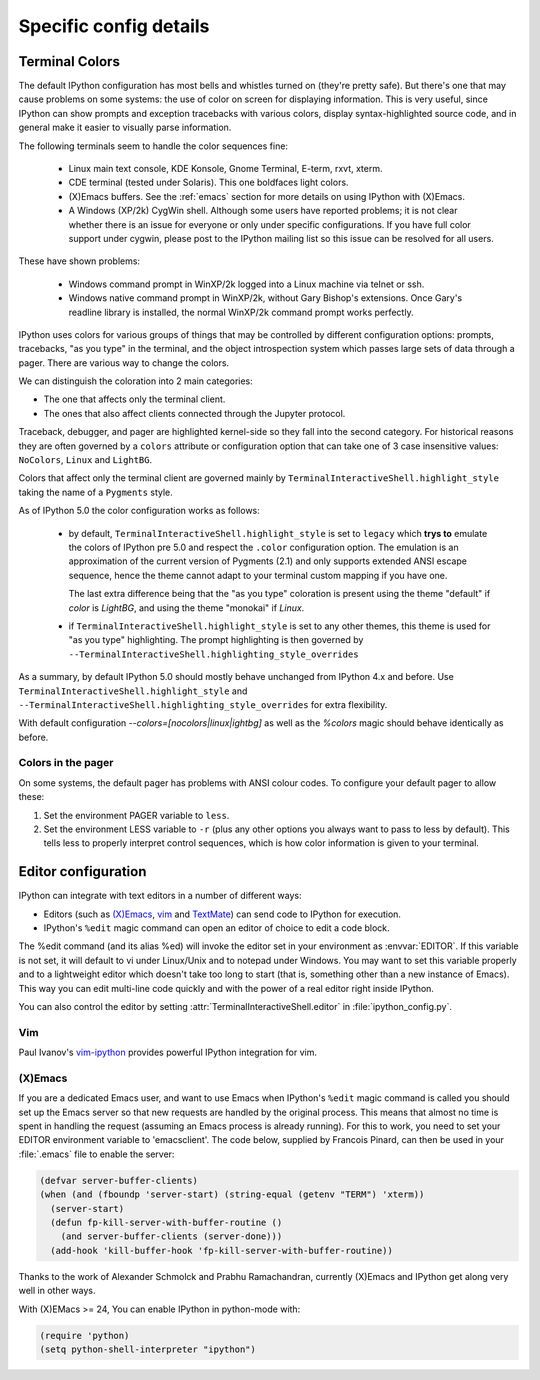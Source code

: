 =======================
Specific config details
=======================

.. _termcolour:

Terminal Colors
===============

The default IPython configuration has most bells and whistles turned on
(they're pretty safe). But there's one that may cause problems on some
systems: the use of color on screen for displaying information. This is
very useful, since IPython can show prompts and exception tracebacks
with various colors, display syntax-highlighted source code, and in
general make it easier to visually parse information.

The following terminals seem to handle the color sequences fine:

    * Linux main text console, KDE Konsole, Gnome Terminal, E-term,
      rxvt, xterm.
    * CDE terminal (tested under Solaris). This one boldfaces light colors.
    * (X)Emacs buffers. See the :ref:`emacs` section for more details on
      using IPython with (X)Emacs.
    * A Windows (XP/2k) CygWin shell. Although some users have reported
      problems; it is not clear whether there is an issue for everyone
      or only under specific configurations. If you have full color
      support under cygwin, please post to the IPython mailing list so
      this issue can be resolved for all users.

These have shown problems:

    * Windows command prompt in WinXP/2k logged into a Linux machine via
      telnet or ssh.
    * Windows native command prompt in WinXP/2k, without Gary Bishop's
      extensions. Once Gary's readline library is installed, the normal
      WinXP/2k command prompt works perfectly.

IPython uses colors for various groups of things that may be
controlled by different configuration options: prompts, tracebacks, "as
you type" in the terminal, and the object introspection system which
passes large sets of data through a pager. There are various way to
change the colors.

We can distinguish the coloration into 2 main categories:

- The one that affects only the terminal client.
- The ones that also affect clients connected through the Jupyter
  protocol.

Traceback, debugger, and pager are highlighted kernel-side so they fall
into the second category. For historical reasons they are often
governed by a ``colors`` attribute or configuration option that can
take one of 3 case insensitive values: ``NoColors``, ``Linux`` and
``LightBG``.

Colors that affect only the terminal client are governed mainly by
``TerminalInteractiveShell.highlight_style`` taking the name of a
``Pygments`` style.

As of IPython 5.0 the color configuration works as follows:

  - by default, ``TerminalInteractiveShell.highlight_style`` is set to
    ``legacy`` which **trys to** emulate the colors of IPython pre 5.0
    and respect the ``.color`` configuration option.
    The emulation is an approximation of the current version of Pygments
    (2.1) and only supports extended ANSI escape sequence, hence the
    theme cannot adapt to your terminal custom mapping if you have
    one.

    The last extra difference being that the "as you type" coloration
    is present using the theme "default" if `color` is `LightBG`, and
    using the theme "monokai" if `Linux`.

  - if ``TerminalInteractiveShell.highlight_style`` is set to any other
    themes, this theme is used for "as you type" highlighting. The
    prompt highlighting is then governed by
    ``--TerminalInteractiveShell.highlighting_style_overrides``

As a summary, by default IPython 5.0 should mostly behave unchanged
from IPython 4.x and before. Use
``TerminalInteractiveShell.highlight_style`` and
``--TerminalInteractiveShell.highlighting_style_overrides`` for extra
flexibility.

With default configuration `--colors=[nocolors|linux|ightbg]` as well
as the `%colors` magic should behave identically as before.


Colors in the pager
-------------------

On some systems, the default pager has problems with ANSI colour codes.
To configure your default pager to allow these:

1. Set the environment PAGER variable to ``less``.
2. Set the environment LESS variable to ``-r`` (plus any other options
   you always want to pass to less by default). This tells less to
   properly interpret control sequences, which is how color
   information is given to your terminal.




.. _editors:

Editor configuration
====================

IPython can integrate with text editors in a number of different ways:

* Editors (such as `(X)Emacs`_, vim_ and TextMate_) can
  send code to IPython for execution.

* IPython's ``%edit`` magic command can open an editor of choice to edit
  a code block.

The %edit command (and its alias %ed) will invoke the editor set in your
environment as :envvar:`EDITOR`. If this variable is not set, it will default
to vi under Linux/Unix and to notepad under Windows. You may want to set this
variable properly and to a lightweight editor which doesn't take too long to
start (that is, something other than a new instance of Emacs). This way you
can edit multi-line code quickly and with the power of a real editor right
inside IPython.

You can also control the editor by setting :attr:`TerminalInteractiveShell.editor`
in :file:`ipython_config.py`.

Vim
---

Paul Ivanov's `vim-ipython <https://github.com/ivanov/vim-ipython>`_ provides
powerful IPython integration for vim.

.. _emacs:

(X)Emacs
--------

If you are a dedicated Emacs user, and want to use Emacs when IPython's
``%edit`` magic command is called you should set up the Emacs server so that
new requests are handled by the original process. This means that almost no
time is spent in handling the request (assuming an Emacs process is already
running). For this to work, you need to set your EDITOR environment variable
to 'emacsclient'. The code below, supplied by Francois Pinard, can then be
used in your :file:`.emacs` file to enable the server:

.. code-block:: common-lisp

    (defvar server-buffer-clients)
    (when (and (fboundp 'server-start) (string-equal (getenv "TERM") 'xterm))
      (server-start)
      (defun fp-kill-server-with-buffer-routine ()
        (and server-buffer-clients (server-done)))
      (add-hook 'kill-buffer-hook 'fp-kill-server-with-buffer-routine))

Thanks to the work of Alexander Schmolck and Prabhu Ramachandran,
currently (X)Emacs and IPython get along very well in other ways.

With (X)EMacs >= 24, You can enable IPython in python-mode with:

.. code-block:: common-lisp

    (require 'python)
    (setq python-shell-interpreter "ipython")

.. _`(X)Emacs`: http://www.gnu.org/software/emacs/
.. _TextMate: http://macromates.com/
.. _vim: http://www.vim.org/
